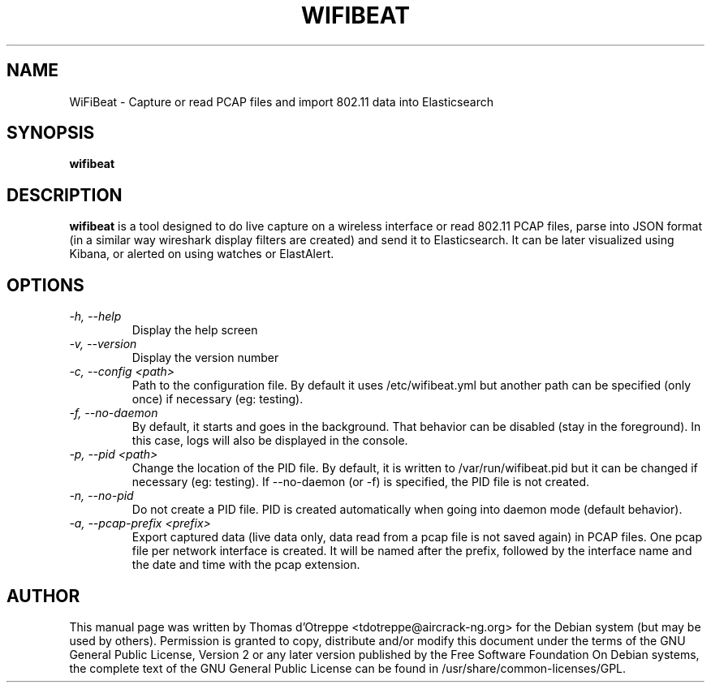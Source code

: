 .TH WIFIBEAT 1 "June 2017" "Version 0.1"

.SH NAME
WiFiBeat - Capture or read PCAP files and import 802.11 data into Elasticsearch
.SH SYNOPSIS
.B wifibeat
.SH DESCRIPTION
.BI wifibeat
is a tool designed to do live capture on a wireless interface or read 802.11 PCAP files, parse into JSON format (in a similar way wireshark display filters are created) and send it to Elasticsearch. It can be later visualized using Kibana, or alerted on using watches or ElastAlert.
.SH OPTIONS
.TP
.I -h, --help
Display the help screen
.TP
.I -v, --version
Display the version number
.TP
.I -c, --config <path>
Path to the configuration file. By default it uses /etc/wifibeat.yml but another path can be specified (only once) if necessary (eg: testing).
.TP
.I -f, --no-daemon
By default, it starts and goes in the background. That behavior can be disabled (stay in the foreground). In this case, logs will also be displayed in the console.
.TP
.I -p, --pid <path>
Change the location of the PID file. By default, it is written to /var/run/wifibeat.pid but it can be changed if necessary (eg: testing). If --no-daemon (or -f) is specified, the PID file is not created.
.TP
.I -n, --no-pid
Do not create a PID file. PID is created automatically when going into daemon mode (default behavior).
.TP
.I -a, --pcap-prefix <prefix>
Export captured data (live data only, data read from a pcap file is not saved again) in PCAP files. One pcap file per network interface is created. It will be named after the prefix, followed by the interface name and the date and time with the pcap extension.
.SH AUTHOR
This manual page was written by Thomas d'Otreppe <tdotreppe@aircrack-ng.org> for the Debian system (but may be used by others).
Permission is granted to copy, distribute and/or modify this document under the terms of the GNU General Public License, Version 2 or any later version published by the Free Software Foundation
On Debian systems, the complete text of the GNU General Public License can be found in /usr/share/common-licenses/GPL.